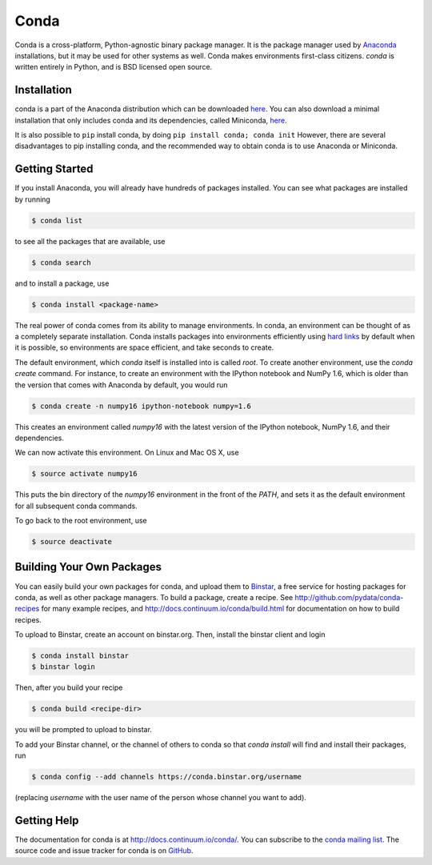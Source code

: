 .. Conda documentation master file, created by
   sphinx-quickstart on Fri Oct 25 16:40:03 2013.
   You can adapt this file completely to your liking, but it should at least
   contain the root `toctree` directive.


=====
Conda
=====


Conda is a cross-platform, Python-agnostic binary package manager. It is the
package manager used by `Anaconda
<http://docs.continuum.io/anaconda/index.html>`_ installations, but it may be
used for other systems as well.  Conda makes environments first-class
citizens. `conda` is written entirely in Python, and is BSD licensed open
source.


Installation
------------

conda is a part of the Anaconda distribution which can be downloaded `here
<https://store.continuum.io/cshop/anaconda/>`_.  You can also download a
minimal installation that only includes conda and its dependencies, called
Miniconda, `here <http://repo.continuum.io/miniconda/index.html>`_.

It is also possible to ``pip`` install conda, by doing ``pip install conda;
conda init`` However, there are several disadvantages to pip installing conda,
and the recommended way to obtain conda is to use Anaconda or Miniconda.

Getting Started
---------------

If you install Anaconda, you will already have hundreds of packages
installed.  You can see what packages are installed by running

.. code-block:: bash

   $ conda list

to see all the packages that are available, use

.. code-block:: bash

   $ conda search

and to install a package, use

.. code-block:: bash

   $ conda install <package-name>


The real power of conda comes from its ability to manage environments. In
conda, an environment can be thought of as a completely separate installation.
Conda installs packages into environments efficiently using `hard links
<http://en.wikipedia.org/wiki/Hard_links>`_ by default when it is possible, so
environments are space efficient, and take seconds to create.

The default environment, which `conda` itself is installed into is called
`root`.  To create another environment, use the `conda create` command. For
instance, to create an environment with the IPython notebook and NumPy 1.6,
which is older than the version that comes with Anaconda by default, you would
run

.. code-block:: bash

   $ conda create -n numpy16 ipython-notebook numpy=1.6

This creates an environment called `numpy16` with the latest version of
the IPython notebook, NumPy 1.6, and their dependencies.

We can now activate this environment. On Linux and Mac OS X, use

.. code-block:: bash

   $ source activate numpy16

This puts the bin directory of the `numpy16` environment in the front of the
`PATH`, and sets it as the default environment for all subsequent conda commands.

To go back to the root environment, use

.. code-block:: bash

   $ source deactivate


Building Your Own Packages
--------------------------

You can easily build your own packages for conda, and upload them to `Binstar
<https://binstar.org>`_, a free service for hosting packages for conda, as
well as other package managers.  To build a package, create a recipe.  See
http://github.com/pydata/conda-recipes for many example recipes, and
http://docs.continuum.io/conda/build.html for documentation on how to build
recipes.

To upload to Binstar, create an account on binstar.org.  Then, install the
binstar client and login

.. code-block:: bash

   $ conda install binstar
   $ binstar login

Then, after you build your recipe

.. code-block:: bash

   $ conda build <recipe-dir>

you will be prompted to upload to binstar.

To add your Binstar channel, or the channel of others to conda so that `conda
install` will find and install their packages, run

.. code-block:: bash

   $ conda config --add channels https://conda.binstar.org/username

(replacing `username` with the user name of the person whose channel you want
to add).

Getting Help
------------

The documentation for conda is at http://docs.continuum.io/conda/. You can
subscribe to the `conda mailing list
<https://groups.google.com/a/continuum.io/forum/#!forum/conda>`_.  The source
code and issue tracker for conda is on `GitHub <https://github.com/pydata/conda>`_.

..
   Uncomment this when there is more than one page
      Contents:

      .. toctree::
         :maxdepth: 2

